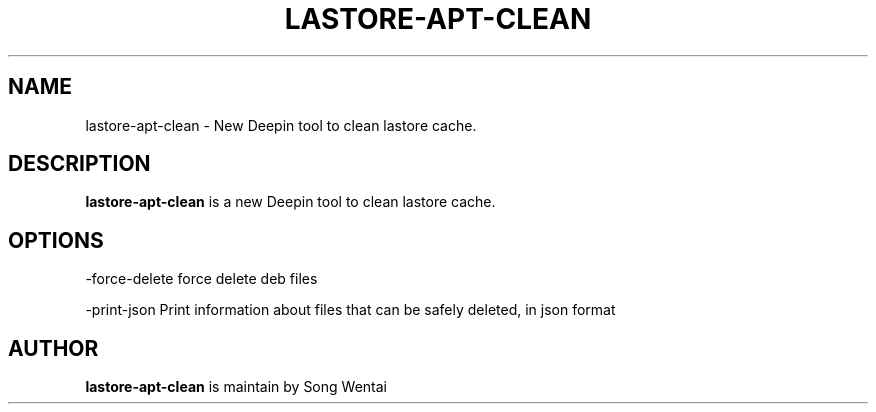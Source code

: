 .\"                                      Hey, EMACS: -*- nroff -*-
.\" (C) Copyright 2010-2021, Deepin Technology Co., Ltd.
.\"
.TH "LASTORE-APT-CLEAN "1" "2021-03-29" "lastore-apt-clean manpage"
.\" Please adjust this date whenever revising the manpage.
.\"
.\" Some roff macros, for reference:
.\" .nh        disable hyphenation
.\" .hy        enable hyphenation
.\" .ad l      left justify
.\" .ad b      justify to both left and right margins
.\" .nf        disable filling
.\" .fi        enable filling
.\" .br        insert line break
.\" .sp <n>    insert n+1 empty lines
.\" for manpage-specific macros, see man(7)
.SH NAME
lastore-apt-clean \- New Deepin tool to clean lastore cache.

.SH DESCRIPTION
.PP
.B lastore-apt-clean
is a new Deepin tool to clean lastore cache.
.SH OPTIONS
.PP
-force-delete   force delete deb files
.PP
-print-json   Print information about files that can be safely deleted, in json format
.SH AUTHOR
.PP
.B lastore-apt-clean
is maintain by Song Wentai
.PP
This manual page was written by
.MT lichangze@\:uniontech.com
Li Changze
